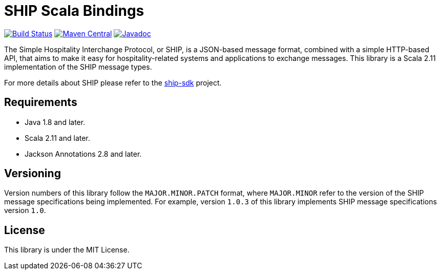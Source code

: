 = SHIP Scala Bindings

image:https://travis-ci.org/revinate/ship-scala.svg?branch=master["Build Status", link="https://travis-ci.org/revinate/ship-scala"]
image:https://maven-badges.herokuapp.com/maven-central/com.revinate/ship-scala_2.11/badge.svg["Maven Central", link="https://maven-badges.herokuapp.com/maven-central/com.revinate/ship-scala_2.11"]
image:https://javadoc-emblem.rhcloud.com/doc/com.revinate/ship-scala_2.11/badge.svg["Javadoc", link="http://www.javadoc.io/doc/com.revinate/ship-scala_2.11"]

The Simple Hospitality Interchange Protocol, or SHIP, is a JSON-based message format, combined with a simple HTTP-based API, that aims to make it easy for hospitality-related systems and applications to exchange messages. This library is a Scala 2.11 implementation of the SHIP message types.

For more details about SHIP please refer to the https://github.com/revinate/ship-sdk[ship-sdk] project.

== Requirements

* Java 1.8 and later.
* Scala 2.11 and later.
* Jackson Annotations 2.8 and later.

== Versioning

Version numbers of this library follow the `MAJOR.MINOR.PATCH` format, where `MAJOR.MINOR` refer to the version of the SHIP message specifications being implemented. For example, version `1.0.3` of this library implements SHIP message specifications version `1.0`.

== License

This library is under the MIT License.

